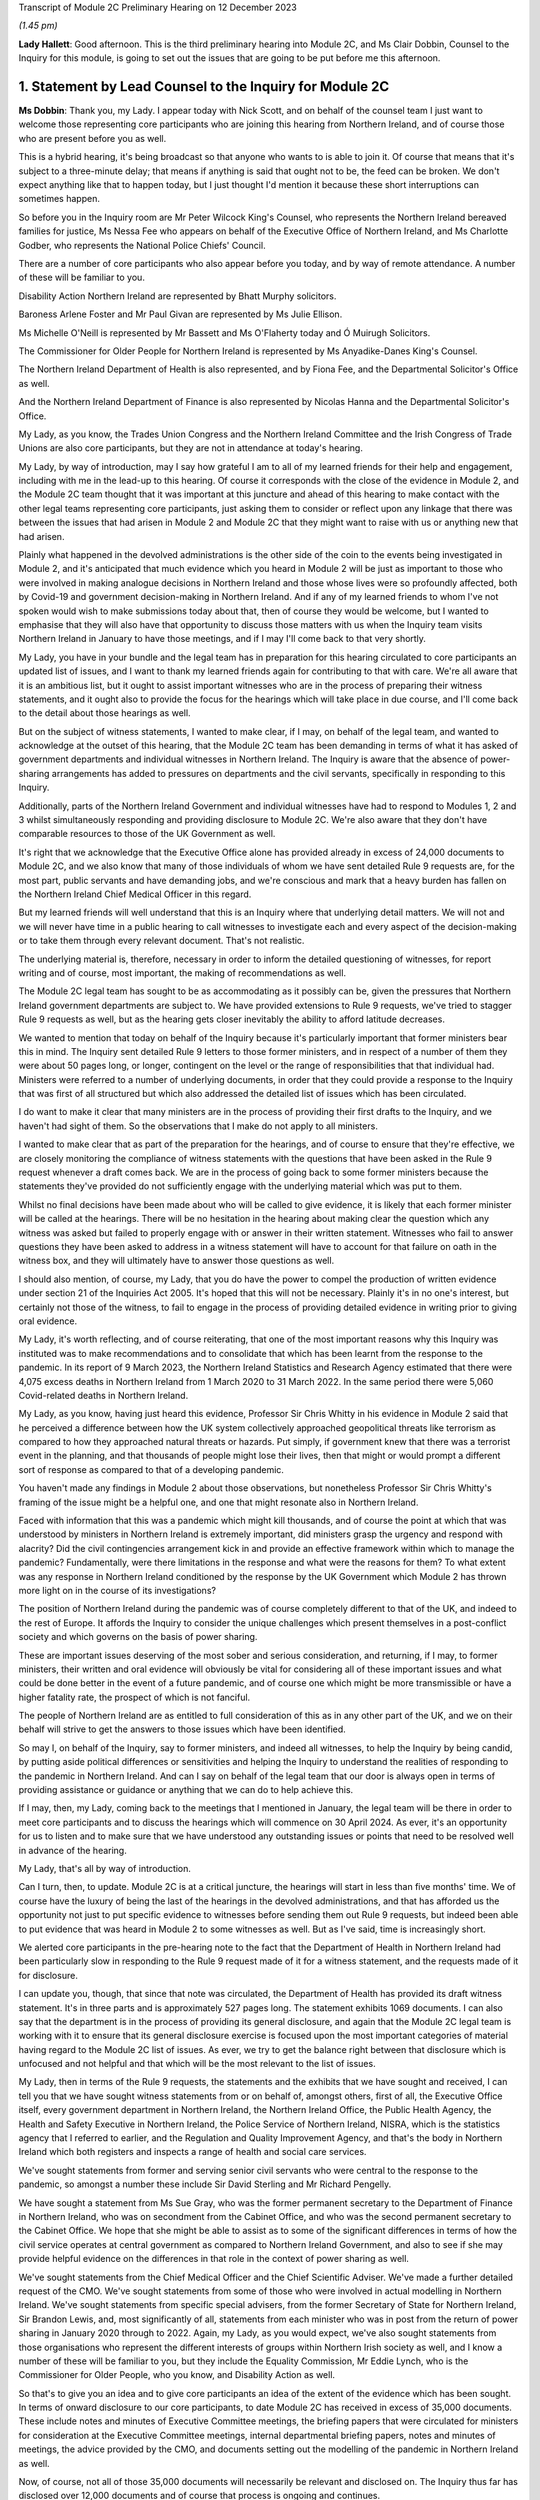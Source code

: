 Transcript of Module 2C Preliminary Hearing on 12 December 2023

*(1.45 pm)*

**Lady Hallett**: Good afternoon. This is the third preliminary hearing into Module 2C, and Ms Clair Dobbin, Counsel to the Inquiry for this module, is going to set out the issues that are going to be put before me this afternoon.

1. Statement by Lead Counsel to the Inquiry for Module 2C
=========================================================

**Ms Dobbin**: Thank you, my Lady. I appear today with Nick Scott, and on behalf of the counsel team I just want to welcome those representing core participants who are joining this hearing from Northern Ireland, and of course those who are present before you as well.

This is a hybrid hearing, it's being broadcast so that anyone who wants to is able to join it. Of course that means that it's subject to a three-minute delay; that means if anything is said that ought not to be, the feed can be broken. We don't expect anything like that to happen today, but I just thought I'd mention it because these short interruptions can sometimes happen.

So before you in the Inquiry room are Mr Peter Wilcock King's Counsel, who represents the Northern Ireland bereaved families for justice, Ms Nessa Fee who appears on behalf of the Executive Office of Northern Ireland, and Ms Charlotte Godber, who represents the National Police Chiefs' Council.

There are a number of core participants who also appear before you today, and by way of remote attendance. A number of these will be familiar to you.

Disability Action Northern Ireland are represented by Bhatt Murphy solicitors.

Baroness Arlene Foster and Mr Paul Givan are represented by Ms Julie Ellison.

Ms Michelle O'Neill is represented by Mr Bassett and Ms O'Flaherty today and Ó Muirugh Solicitors.

The Commissioner for Older People for Northern Ireland is represented by Ms Anyadike-Danes King's Counsel.

The Northern Ireland Department of Health is also represented, and by Fiona Fee, and the Departmental Solicitor's Office as well.

And the Northern Ireland Department of Finance is also represented by Nicolas Hanna and the Departmental Solicitor's Office.

My Lady, as you know, the Trades Union Congress and the Northern Ireland Committee and the Irish Congress of Trade Unions are also core participants, but they are not in attendance at today's hearing.

My Lady, by way of introduction, may I say how grateful I am to all of my learned friends for their help and engagement, including with me in the lead-up to this hearing. Of course it corresponds with the close of the evidence in Module 2, and the Module 2C team thought that it was important at this juncture and ahead of this hearing to make contact with the other legal teams representing core participants, just asking them to consider or reflect upon any linkage that there was between the issues that had arisen in Module 2 and Module 2C that they might want to raise with us or anything new that had arisen.

Plainly what happened in the devolved administrations is the other side of the coin to the events being investigated in Module 2, and it's anticipated that much evidence which you heard in Module 2 will be just as important to those who were involved in making analogue decisions in Northern Ireland and those whose lives were so profoundly affected, both by Covid-19 and government decision-making in Northern Ireland. And if any of my learned friends to whom I've not spoken would wish to make submissions today about that, then of course they would be welcome, but I wanted to emphasise that they will also have that opportunity to discuss those matters with us when the Inquiry team visits Northern Ireland in January to have those meetings, and if I may I'll come back to that very shortly.

My Lady, you have in your bundle and the legal team has in preparation for this hearing circulated to core participants an updated list of issues, and I want to thank my learned friends again for contributing to that with care. We're all aware that it is an ambitious list, but it ought to assist important witnesses who are in the process of preparing their witness statements, and it ought also to provide the focus for the hearings which will take place in due course, and I'll come back to the detail about those hearings as well.

But on the subject of witness statements, I wanted to make clear, if I may, on behalf of the legal team, and wanted to acknowledge at the outset of this hearing, that the Module 2C team has been demanding in terms of what it has asked of government departments and individual witnesses in Northern Ireland. The Inquiry is aware that the absence of power-sharing arrangements has added to pressures on departments and the civil servants, specifically in responding to this Inquiry.

Additionally, parts of the Northern Ireland Government and individual witnesses have had to respond to Modules 1, 2 and 3 whilst simultaneously responding and providing disclosure to Module 2C. We're also aware that they don't have comparable resources to those of the UK Government as well.

It's right that we acknowledge that the Executive Office alone has provided already in excess of 24,000 documents to Module 2C, and we also know that many of those individuals of whom we have sent detailed Rule 9 requests are, for the most part, public servants and have demanding jobs, and we're conscious and mark that a heavy burden has fallen on the Northern Ireland Chief Medical Officer in this regard.

But my learned friends will well understand that this is an Inquiry where that underlying detail matters. We will not and we will never have time in a public hearing to call witnesses to investigate each and every aspect of the decision-making or to take them through every relevant document. That's not realistic.

The underlying material is, therefore, necessary in order to inform the detailed questioning of witnesses, for report writing and of course, most important, the making of recommendations as well.

The Module 2C legal team has sought to be as accommodating as it possibly can be, given the pressures that Northern Ireland government departments are subject to. We have provided extensions to Rule 9 requests, we've tried to stagger Rule 9 requests as well, but as the hearing gets closer inevitably the ability to afford latitude decreases.

We wanted to mention that today on behalf of the Inquiry because it's particularly important that former ministers bear this in mind. The Inquiry sent detailed Rule 9 letters to those former ministers, and in respect of a number of them they were about 50 pages long, or longer, contingent on the level or the range of responsibilities that that individual had. Ministers were referred to a number of underlying documents, in order that they could provide a response to the Inquiry that was first of all structured but which also addressed the detailed list of issues which has been circulated.

I do want to make it clear that many ministers are in the process of providing their first drafts to the Inquiry, and we haven't had sight of them. So the observations that I make do not apply to all ministers.

I wanted to make clear that as part of the preparation for the hearings, and of course to ensure that they're effective, we are closely monitoring the compliance of witness statements with the questions that have been asked in the Rule 9 request whenever a draft comes back. We are in the process of going back to some former ministers because the statements they've provided do not sufficiently engage with the underlying material which was put to them.

Whilst no final decisions have been made about who will be called to give evidence, it is likely that each former minister will be called at the hearings. There will be no hesitation in the hearing about making clear the question which any witness was asked but failed to properly engage with or answer in their written statement. Witnesses who fail to answer questions they have been asked to address in a witness statement will have to account for that failure on oath in the witness box, and they will ultimately have to answer those questions as well.

I should also mention, of course, my Lady, that you do have the power to compel the production of written evidence under section 21 of the Inquiries Act 2005. It's hoped that this will not be necessary. Plainly it's in no one's interest, but certainly not those of the witness, to fail to engage in the process of providing detailed evidence in writing prior to giving oral evidence.

My Lady, it's worth reflecting, and of course reiterating, that one of the most important reasons why this Inquiry was instituted was to make recommendations and to consolidate that which has been learnt from the response to the pandemic. In its report of 9 March 2023, the Northern Ireland Statistics and Research Agency estimated that there were 4,075 excess deaths in Northern Ireland from 1 March 2020 to 31 March 2022. In the same period there were 5,060 Covid-related deaths in Northern Ireland.

My Lady, as you know, having just heard this evidence, Professor Sir Chris Whitty in his evidence in Module 2 said that he perceived a difference between how the UK system collectively approached geopolitical threats like terrorism as compared to how they approached natural threats or hazards. Put simply, if government knew that there was a terrorist event in the planning, and that thousands of people might lose their lives, then that might or would prompt a different sort of response as compared to that of a developing pandemic.

You haven't made any findings in Module 2 about those observations, but nonetheless Professor Sir Chris Whitty's framing of the issue might be a helpful one, and one that might resonate also in Northern Ireland.

Faced with information that this was a pandemic which might kill thousands, and of course the point at which that was understood by ministers in Northern Ireland is extremely important, did ministers grasp the urgency and respond with alacrity? Did the civil contingencies arrangement kick in and provide an effective framework within which to manage the pandemic? Fundamentally, were there limitations in the response and what were the reasons for them? To what extent was any response in Northern Ireland conditioned by the response by the UK Government which Module 2 has thrown more light on in the course of its investigations?

The position of Northern Ireland during the pandemic was of course completely different to that of the UK, and indeed to the rest of Europe. It affords the Inquiry to consider the unique challenges which present themselves in a post-conflict society and which governs on the basis of power sharing.

These are important issues deserving of the most sober and serious consideration, and returning, if I may, to former ministers, their written and oral evidence will obviously be vital for considering all of these important issues and what could be done better in the event of a future pandemic, and of course one which might be more transmissible or have a higher fatality rate, the prospect of which is not fanciful.

The people of Northern Ireland are as entitled to full consideration of this as in any other part of the UK, and we on their behalf will strive to get the answers to those issues which have been identified.

So may I, on behalf of the Inquiry, say to former ministers, and indeed all witnesses, to help the Inquiry by being candid, by putting aside political differences or sensitivities and helping the Inquiry to understand the realities of responding to the pandemic in Northern Ireland. And can I say on behalf of the legal team that our door is always open in terms of providing assistance or guidance or anything that we can do to help achieve this.

If I may, then, my Lady, coming back to the meetings that I mentioned in January, the legal team will be there in order to meet core participants and to discuss the hearings which will commence on 30 April 2024. As ever, it's an opportunity for us to listen and to make sure that we have understood any outstanding issues or points that need to be resolved well in advance of the hearing.

My Lady, that's all by way of introduction.

Can I turn, then, to update. Module 2C is at a critical juncture, the hearings will start in less than five months' time. We of course have the luxury of being the last of the hearings in the devolved administrations, and that has afforded us the opportunity not just to put specific evidence to witnesses before sending them out Rule 9 requests, but indeed been able to put evidence that was heard in Module 2 to some witnesses as well. But as I've said, time is increasingly short.

We alerted core participants in the pre-hearing note to the fact that the Department of Health in Northern Ireland had been particularly slow in responding to the Rule 9 request made of it for a witness statement, and the requests made of it for disclosure.

I can update you, though, that since that note was circulated, the Department of Health has provided its draft witness statement. It's in three parts and is approximately 527 pages long. The statement exhibits 1069 documents. I can also say that the department is in the process of providing its general disclosure, and again that the Module 2C legal team is working with it to ensure that its general disclosure exercise is focused upon the most important categories of material having regard to the Module 2C list of issues. As ever, we try to get the balance right between that disclosure which is unfocused and not helpful and that which will be the most relevant to the list of issues.

My Lady, then in terms of the Rule 9 requests, the statements and the exhibits that we have sought and received, I can tell you that we have sought witness statements from or on behalf of, amongst others, first of all, the Executive Office itself, every government department in Northern Ireland, the Northern Ireland Office, the Public Health Agency, the Health and Safety Executive in Northern Ireland, the Police Service of Northern Ireland, NISRA, which is the statistics agency that I referred to earlier, and the Regulation and Quality Improvement Agency, and that's the body in Northern Ireland which both registers and inspects a range of health and social care services.

We've sought statements from former and serving senior civil servants who were central to the response to the pandemic, so amongst a number these include Sir David Sterling and Mr Richard Pengelly.

We have sought a statement from Ms Sue Gray, who was the former permanent secretary to the Department of Finance in Northern Ireland, who was on secondment from the Cabinet Office, and who was the second permanent secretary to the Cabinet Office. We hope that she might be able to assist as to some of the significant differences in terms of how the civil service operates at central government as compared to Northern Ireland Government, and also to see if she may provide helpful evidence on the differences in that role in the context of power sharing as well.

We've sought statements from the Chief Medical Officer and the Chief Scientific Adviser. We've made a further detailed request of the CMO. We've sought statements from some of those who were involved in actual modelling in Northern Ireland. We've sought statements from specific special advisers, from the former Secretary of State for Northern Ireland, Sir Brandon Lewis, and, most significantly of all, statements from each minister who was in post from the return of power sharing in January 2020 through to 2022. Again, my Lady, as you would expect, we've also sought statements from those organisations who represent the different interests of groups within Northern Irish society as well, and I know a number of these will be familiar to you, but they include the Equality Commission, Mr Eddie Lynch, who is the Commissioner for Older People, who you know, and Disability Action as well.

So that's to give you an idea and to give core participants an idea of the extent of the evidence which has been sought. In terms of onward disclosure to our core participants, to date Module 2C has received in excess of 35,000 documents. These include notes and minutes of Executive Committee meetings, the briefing papers that were circulated for ministers for consideration at the Executive Committee meetings, internal departmental briefing papers, notes and minutes of meetings, the advice provided by the CMO, and documents setting out the modelling of the pandemic in Northern Ireland as well.

Now, of course, not all of those 35,000 documents will necessarily be relevant and disclosed on. The Inquiry thus far has disclosed over 12,000 documents and of course that process is ongoing and continues.

So Module 2C has disclosed a very considerable volume of material, and, my Lady, if I may, I wanted to thank the team of paralegals who have achieved this. They work really hard at a difficult task and one which goes unseen, but they are the engine room of providing disclosure to core participants. And I'm very conscious that the Module 2C team is about to enter a period of really hard work in terms of getting in a number of witness statements and exhibits, and it's right to say and mark that the paralegal team will play a really important part of our work and in enabling us to provide the onward disclosure to core participants.

The other part of that work is of course the cross-disclosure from Module 2 as well. There is an obvious body of material from Module 2 that will be relevant to Module 2C. So, by way of very simple example, there will be all of the material like the SAGE minutes or advice, the NERVTAG documentation, which will need to be put to certain witnesses in Module 2C as well, or as part of the exercise of ascertaining what information was known in Northern Ireland at or around the same time it was known by the UK Government.

I should say that relevant documents from Module 2 are also being disclosed in Module 2C on a rolling basis, and of course my learned friends may also wish to flag to us any material in particular that they, on behalf of a core participant, consider to be relevant and important for Module 2C, if by any chance this hasn't been disclosed.

My Lady, the Module 2C team is also aware that some core participants were told in Module 2 that some of the questions they sought to ask would be more relevant in Module 2C, and the invitation is made to all my learned friends that it would be helpful if they gave us sight of any questions that they were told should be asked in Module 2C or would be more relevant, and in particular if they flagged up those questions which they regarded as most important and which they didn't get the opportunity to ask. And again, it's just to make sure that we have early sight of that and can think about it at this stage.

My Lady, may I turn, then, to the issue of WhatsApps and other informal forms of communication.

My Lady, Module 2C saw some focus on communications via WhatsApp or similar types of communications. These sorts of communications may be of a forensic value in preserving what individuals thought or knew at a given point in time, and in these submissions I will refer to WhatsApp, if I may, as a shorthand for all similar forms of informal communications.

Before I address you on that, I think it's important, though, to say that in Module 2C we do have the handwritten notes of the Executive Committee meetings, and these do provide the Inquiry with some insight into the different positions that were taken by ministers when it came to those core important decisions upon which we're focused, and of course convey those decisions which were more particularly fraught.

We can see in the underlying notes criticisms that ministers appeared to make of each other or material that they had been provided with, and indeed in Northern Ireland some ministers made public differences of opinion as well.

Ultimately, if I can distill it in this way: what the Inquiry is concerned with are those decisions which ministers actually made, the process by which they made those decisions, the information that was available to them, and the effectiveness of the core Northern Ireland Government response to Covid-19, all to the end to considering what might be done better in the future. There will be many sources of evidence upon which those matters can be assessed, and again the Executive Committee notes will be of great use in that.

But turning to WhatsApps, in June 2021, following the Prime Minister's confirmation that a statutory Inquiry into the pandemic would take place, the Director General of Propriety and Ethics in the Cabinet Office, Mr Darren Tierney, wrote to the permanent secretaries of each devolved administration asking them to take steps to ensure that their departments would be ready to meet their obligations when the UK Covid Inquiry began its work, and in particular the departments were asked to ensure that no material of potential relevance to the Inquiry was destroyed.

On 20 January 2022, Ben Connah, now Secretary to the Inquiry, wrote to Mr Tierney asking that this message be reiterated across the departments. Mr Connah in particular drew attention to the retention of material, including emails, text or WhatsApp messages and other communications. Following the Inquiry's request, Mr Tierney again wrote to permanent secretaries, both of Whitehall departments and of the devolved administrations, reiterating that message and reminding them of their obligations under the Inquiries Act 2005.

My Lady, I should say that the Inquiry's correspondence about this is publicly available on the website as well.

In September 2022, Module 2C sent a Rule 9 request to the TEO asking to be provided with information concerning the extent to which there was informal communication, including by way of WhatsApp, and similar requests were made of the Department of Health and the Public Health Agency in October 2022, and the Chief Medical Officer in November 2022 as well.

So, in other words, at an early stage, Module 2C sought to understand whether and to what extent these informal channels of communication were used in Northern Ireland as part of the government response to the pandemic, and this was sought so that the legal team had an informed basis then upon which to send Rule 9 requests in order to elicit messages. But ultimately the detail that was sought wasn't provided.

In late July 2023, the Inquiry wrote to the TEO requesting detailed information about the use of WhatsApps in connection with the Northern Ireland Government decision-making during the pandemic. We sought policies surrounding their use and details of groups and individual use of those forms of messaging. This request was subsequently provided by TEO to all Northern Ireland Government departments for their individual response.

In August 2023, the Executive Office notified the Module 2C legal team of a potential loss of data in relation to the Northern Ireland civil service-supplied devices that were held by former executive ministers and senior civil servants.

TEO informed the Inquiry that the government-supplied devices of the former First Minister, Baroness Arlene Foster, and the deputy First Minister, Ms Michelle O'Neill, had been reset to factory settings. It was said that this was also the position in relation to other ministers and meant that no data was available from those devices.

The Module 2C legal team immediately expressed grave concern that this should have occurred, and immediately sought the detail of what had happened.

TEO informed the Inquiry that it would ascertain the circumstances in which the data loss arose. This became a formal investigation. A report was initially due to be provided to the Inquiry in October 2023, but was ultimately provided late on Friday evening just gone, that is 8 December.

The Inquiry, in advance of this, had also issued a further Rule 9 request to the Executive Office seeking a witness statement which provided details of the use of personal and civil service-supplied mobile devices by Northern Ireland Government ministers, special advisers and senior civil servants, the policies concerning the use of such devices, the extent of the use of informal messaging systems like WhatsApp and the applicable policies regarding their use, and, particularly, evidence of the circumstances and the extent of the potential data loss incident described above.

That draft statement was also due on 8 December, but is now overdue. TEO have indicated to the Inquiry that it will be provided either this week or before Christmas, but, my Lady, the Inquiry will be fixing a date by which that statement must be received.

That Rule 9, that request required disclosure of the investigation report and copies of all relevant informal communications, including messages sent by way of WhatsApp or any other informal messaging platform between ministers, advisers, party officials or senior civil servants concerning the management of the pandemic during the relevant period. And, again, on 21 November 2023, the Module 2C legal team sent a similar Rule 9 request across all Northern Ireland departments seeking the same disclosure, and again in respect of the same groups of people as well.

My Lady, because the report was only served late on Friday evening, the legal team has had limited ability to analyse its contents and to consider next steps. Plainly it requires very careful consideration, but so too does the witness statement which we expect to receive imminently as well.

In addition to all of that, and all of that work which has been done by the Inquiry, in addition to the evidence that has been sought from the Executive Office, in October and November 2023 the detailed Rule 9 requests were issued, and that was as part of the general process of sending Rule 9 requests to significant witnesses, including the former ministers, which included a request to them for disclosure of WhatsApp messages from each of those witnesses.

It's important to say that in all that approach has begun to yield material. Module 2C has received WhatsApp material from Northern Ireland Government departments, including TEO. A number of individual witnesses, including former ministers, have also provided some evidence as to their use of and retention of WhatsApp messaging as well, and we are in the process of reviewing the WhatsApp material which individual ministers have been provided.

So, my Lady, if I may, cutting through this, that some devices have been reset does not mean that there isn't WhatsApp material. There is. But we will continue to work to secure that WhatsApp material which is still available, alongside the separate consideration, of course, as to how certain devices came to be reset in the first instance.

Like much in this Inquiry it may be a question of balance and judgement. Whilst WhatsApps can yield nuggets of unvarnished thought or plain speaking, and help to pin down what was known or thought at a given point, and Module 2C wishes to be able to consider the use of informal communications and what they reveal, we do need to be careful that the use of WhatsApp doesn't deflect attention or divert resources away from the long list of serious issues that need to be considered in Module 2C, and the voluminous evidence which does exist about decision-making.

My Lady, of course the question of the wiping or the resetting of devices itself remains at large, but you will undoubtedly want to have time to properly consider the report produced by the TEO and the witness statement. You may also wish to consider the issue of the resetting devices as part of your overall consideration about the use of informal communications in Module 2C. So I suppose, in other words, you may want to hear evidence or understand more about the extent to which informal communication was used and was regulated, including about the preservation of messaging. You may wish to be able to judge overall the effect of any wiping or resetting devices in light of the material which is disclosed, and having heard from witnesses as to the use of WhatsApps more generally.

So, in other words, you may wish to consider these issues in a broader evidential context, and that may be a matter which you wish to keep under review.

I should also mention that inspection of the notebooks which TEO has been able to make available has taken place. Some 26 notebooks have been inspected thus far. I think at paragraph 17 of the Executive Office's submissions, it suggests that TEO holds notebooks used by other officials in the event that these may be requested for disclosure. If this is to suggest or gives the appearance that the Inquiry has not been pursuing inspection of all notebooks, it's not correct. On 23 November, after the inspection of the notebooks took place, the Inquiry asked TEO to confirm that it had provided a complete list of the custodians of notebooks held by the Executive Office. They were asked whether it was contemplated that further notebooks would be made available for inspection at a later date, and the Inquiry has since received from the Executive Office a definitive list of all further custodians of notebooks that are held by the TEO. Obviously further consideration has been given to what of those notebooks should be inspected by the Inquiry.

Again, my Lady, I should make clear that all individual witnesses have also been asked that they provide their notebooks or other form of written records, and other Northern Ireland departments have also been asked to provide a list of notebook custodians as well, again to assist the Inquiry as to what further notebooks may be inspected.

My Lady, may I turn, then, to the separate issues in terms of the list of issues and plans for the hearing in Northern Ireland, beginning in April, and the provisional list of witnesses.

As I said, at the outset, the list of issues in Module 2C is an ambitious one. Ensuring that each issue is investigated and considered will require rigour and discipline on the part of all, in particular at the oral hearings. A number of core participants commented on the list of issues and the list of issues was amended in light of this. Where suggested changes weren't made, it was because the legal team considered that the issues fell within one of the broader issues that had already been identified. We've sought to strike a balance between a detailed list of issues and being too prescriptive. We've sought consistency where we could with Module 2 and 2A and B, but clearly there are a number of issues which found no analogue in Module 2 or the other administrations.

As to the oral hearings, they will commence on 30 April 2024, they will last for three weeks. They'll take place at the Clayton Hotel, which is in central Belfast.

In order to try to assist with the preparation of the hearing, and in order to help focus the hearings and the issues that are of most consequence, we will provide a number of documents as an aid. So we will provide a chronology of key decisions and events, preparation of which is well under way, key statistical information which Counsel to the Inquiry will use in setting out background information about health inequalities on the eve of the pandemic and overall figures, for example, relating to deaths and as they took place at specific points in time, and the evidence proposals for witnesses as well.

We will circulate in January 2024 a provisional witness list and timetable which the legal team will also be able to discuss with core participants when we meet them next year. The Module 2C team has written to potential witnesses, and again I emphasise potential, to put them on notice of the dates of hearings and to ask them to provide any dates to avoid.

No decisions have been made as to which witnesses will ultimately be required to give evidence. As noted, it's likely that all former ministers will be called, given that they comprised the Executive Committee. The Inquiry expects to receive, as I've said, those statements in the coming weeks, and we'll obviously hear representations from core participants as well as to which witnesses ought to be called. So because a witness has been asked to provide dates to avoid, it doesn't mean they will necessarily be called to give evidence. It's also possible that additional witnesses will be identified as well, and required to give evidence, who haven't yet been notified.

My Lady, on behalf of the Module 2C team, we also very much hope that those whose interests are represented by organisations like Bereaved Families and Disability Action Northern Ireland and the Commissioner for Older People will come to the hearings. They will be most welcome.

My Lady, in Module 2, a number of experts were also instructed and their evidence will also be relevant to Module 2C. If I may just very briefly touch upon those.

As you're aware, Professor Thomas Hale from the Blavatnik School of Government gave evidence in Module 2 as to international data relating to the pandemic, and he undertook a comparative analysis of decision-making in the UK and each devolved administration in relation to Covid-19, and he gave evidence and his report was adduced on 11 October in Module 2.

Also Professor Ailsa Henderson from the University of Edinburgh gave evidence on devolution within the UK as well, and her report was also adduced in October.

Other expert evidence which is of indirect relevance to Module 2C but nonetheless important background was given by Alex Thomas and Gavin Freeguard as well, and that was evidence on the decision-making structures of the UK Government in emergency situations, and in particular how the Cabinet Office, Cabinet committees and the office of the Prime Minister function. Gavin Freeguard provided evidence about access to and use of data by the UK Government during the pandemic.

My Lady, I should point out here that witnesses in Northern Ireland, like the Chief Scientific Adviser and the Chief Medical Officer, have been asked to provide evidence about any limitations on the availability or quality of data in Northern Ireland.

My Lady, in your ruling of 9 March 2023 you directed that the Inquiry should obtain evidence from an expert or experts on the nature and degree of pre-pandemic structural racism. Your ruling provided, at paragraphs 36 and 37, that expert evidence should be obtained regarding pre-existing structural discrimination on other grounds and, as you're aware, this led to the Inquiry obtaining expert evidence in relation to a number of different groups across society, and that evidence is also relevant to Northern Ireland as well.

Again, if I may summarise, Professor James Nazroo and Professor Laia Bécares provided evidence on pre-pandemic inequalities on grounds of race. That was adduced on 5 October 2023 in Module 2.

Professor Thomas Shakespeare and Professor Nicholas Watson provided evidence on pre-pandemic inequalities related to disability, which of course is an important issue in Module 2C.

Professor Laia Bécares also provided evidence on inequalities experienced by the LGBTQ+ community, and again that was adduced in the course of Module 2 as well.

Dr Clare Wenham, who is a professor of global health policy at the LSE, provided expert evidence on pre-pandemic gender equalities, and again that was adduced in the course of Module 2.

My Lady, I note in relation to gender equality in Northern Ireland, there is a specific issue about the availability of abortion services during the pandemic, and again that is something about which we've sought evidence.

Professor David Taylor-Robinson provided evidence on pre-pandemic childhood inequalities.

Separate to the commission of evidence on structural inequalities, the Inquiry also obtained expert evidence from Professor Chris Brightling and Dr Rachael Evans on Long Covid as well, and again that was adduced in the course of the Module 2 public hearing.

So, my Lady, if I can summarise it in this way: you considered a very broad span of expert evidence in Module 2, and in particular evidence that illuminated the extent to which certain groups within society faced particular systemic disadvantage on the eve of the pandemic, and that will be relevant to Module 2C as well.

In addition, in Module 2C you will also have evidence from organisations who represent such groups or work on the issues which affect those groups as well, so you will have first-hand evidence about that as well.

In addition to all of that, the Inquiry has also instructed two experts for the purpose of Module 2C alone. My Lady, those experts are Professor Karl O'Connor, who is a reader in public administration, he is the research director for social work and social policy, and a co-director of the Centre for Public Administration at the Ulster University as well.

Professor Ann-Marie Gray is a professor of social policy at the School of Criminology, Politics and Social Policy at the Ulster University. The Inquiry has sought expert evidence from them on the constitutional arrangements which provide for the government in Northern Ireland on power-sharing structures and how, practically, these work. They have been asked to consider the arrangements which were made in Northern Ireland for responding to the pandemic, and further questions relevant to Module 2C's list of issues.

We've also asked Professor Gray to provide some additional evidence on the issue of health inequalities specific to Northern Ireland as existed at the outbreak of the pandemic.

My Lady, we anticipate that they will provide a first draft of their report by the end of December 2023. The aim is that the final version will be available in early 2024, and core participants will have an opportunity to comment on that draft prior to finalisation.

My Lady, it's also important and right to mention that of course the issue of the absence of power sharing prior to the pandemic and the impact this had is important to a number of core participants, and of course one of the reasons for that is because of Northern Ireland's health service and the reports that had recommended reform prior to power sharing resuming, which was of course at one and the same time as the pandemic was developing.

I suppose, to put it in ordinary language, whether Northern Ireland went into the pandemic 2-nil down on account of the lack of ministerial oversight of health services for the three years prior to the pandemic occurring, and all that I wanted to say was that a number of witnesses have been asked to address that point in their Rule 9s.

Finally, then, if I may turn to Every Story Matters and commemoration and the impact film which will be shown at the hearings as well.

My Lady, Every Story Matters is the means by which the Inquiry offers to any adult who wishes to the opportunity to provide an account to the Inquiry about their experience of the pandemic. It's by this mechanism that the Inquiry seeks to record and understand how the pandemic affected lives across the UK.

An updated web form was made available in late May and thousands of responses have been shared so far. The Inquiry has worked alongside charities and other organisations to encourage people who wouldn't normally come forward to do so, and the Inquiry will undertake further work to raise awareness of Every Story Matters in Northern Ireland from the beginning of April 2024, and I know, my Lady, that you would want to ensure that people in Northern Ireland know that the Inquiry wishes to hear from them. Their voices really matter.

And of course there must be many people who would rather put the pandemic behind them, given how awful it was for them, but it's so important that the Inquiry records and preserves that experience, and again uses it to improve any response to future pandemics. And of course there will be people for whom the pandemic provokes great pain and who continue to grieve, but again, my Lady, I know that you would want those people particularly in Northern Ireland to know how profoundly valued their participation would be.

The Inquiry has also launched a pilot programme of UK-wide Every Story Matters events. These will test different ways to enable people across the UK to speak to the Inquiry about what happened in their lives during the pandemic. Some of these events are targeted towards specific groups of people affected by the pandemic and those are open to the general public. The Inquiry has already visited Belfast, of course, to speak with bereaved families and will be holding events in one or two locations across Northern Ireland in the New Year, and detail about this will be provided in the Inquiry's newsletters and on the Every Story Matters events page of the Inquiry's website.

The Inquiry team also hopes to pilot the sharing of experiences through British Sign Language in the New Year, an issue of some importance to CPs.

My Lady, the hearings will commence on 30 April 2024 with a film about the impact that Covid-19 had in Northern Ireland. Although no decisions have yet been made about how many witnesses might be called from these organisations, the Inquiry will also hear evidence for and on behalf of the Northern Ireland Covid-19 Bereaved Families for Justice and Disability Action Northern Ireland as well.

We hope that the film and this evidence will serve to remind everyone at the outset of the hearing the fundamental reason why this Inquiry matters so much, and why the co-operation of witnesses in the oral hearings is vital.

My Lady, if I may, I'll finish on the proposed meetings between the Module 2C legal team and the core participants who wish to speak to us.

This will be an important opportunity for CPs to discuss lines of investigation, disclosure and the proposed witness list as well, and we encourage all core participants to meet with us. It will undoubtedly help us in our preparations.

My Lady, unless I can assist you any further, may I suggest that you hear from those of my learned friends who would wish to make submissions, and I think you're going to hear from Northern Ireland Covid Bereaved Families for Justice first, and particularly Mr Peter Wilcock who represents them.

**Lady Hallett**: Thank you very much, Ms Dobbin.

Mr Wilcock.

